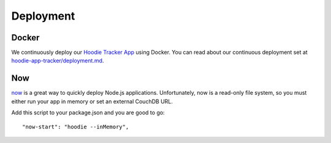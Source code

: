 Deployment
==========

Docker
~~~~~~

We continuously deploy our `Hoodie Tracker App`_ using Docker. You can read
about our continuous
deployment set at `hoodie-app-tracker/deployment.md`_.

.. _Hoodie Tracker App: https://github.com/hoodiehq/hoodie-app-tracker
.. _hoodie-app-tracker/deployment.md: https://github.com/hoodiehq/hoodie-app-tracker/blob/maste/deployment.md

Now
~~~

`now`_ is a great way to quickly deploy Node.js applications.
Unfortunately, now is a read-only file system, so you must either run
your app in memory or set an external CouchDB URL.

Add this script to your package.json and you are good to go:

::

      "now-start": "hoodie --inMemory",

.. _now: https://zeit.co/now

